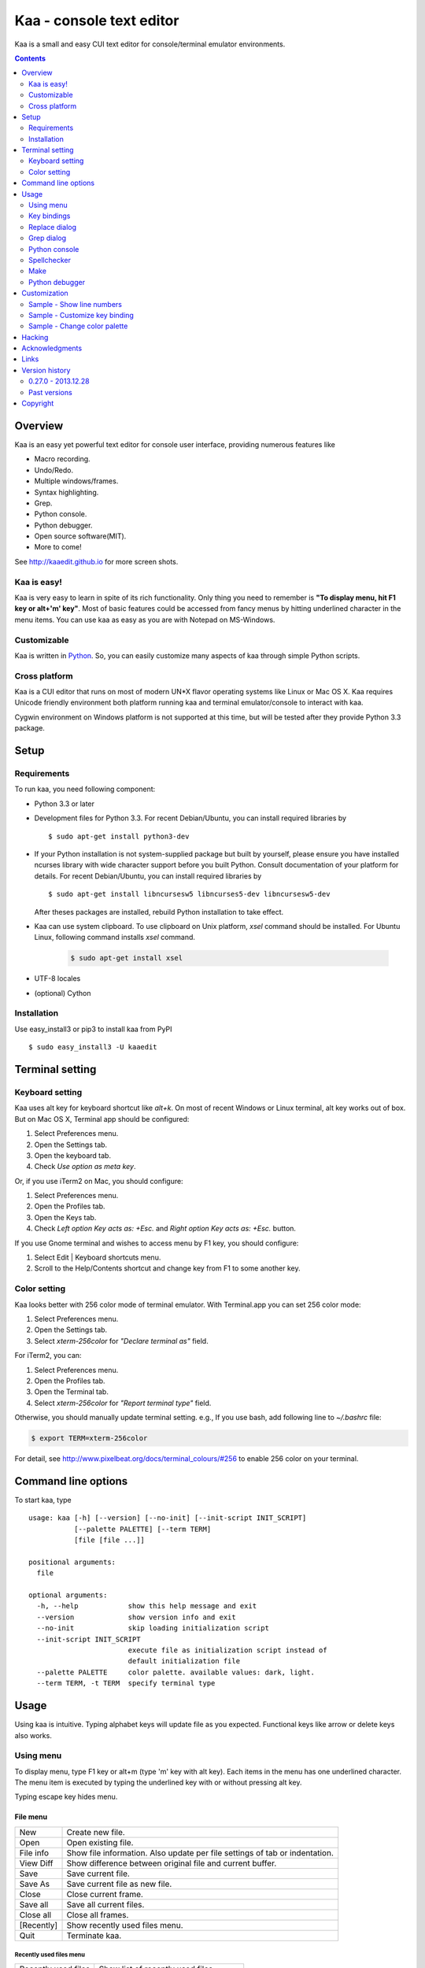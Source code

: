 ============================
Kaa - console text editor
============================

Kaa is a small and easy CUI text editor for console/terminal emulator environments.

.. contents::
    :depth: 2


Overview
============

Kaa is an easy yet powerful text editor for console user interface, providing numerous features like 

- Macro recording.

- Undo/Redo.

- Multiple windows/frames.

- Syntax highlighting.

- Grep.

- Python console.

- Python debugger.

- Open source software(MIT).

- More to come!

.. image:: http://www.gembook.org/static/images/kaa_multiwindow.png

See http://kaaedit.github.io for more screen shots.


Kaa is easy!
------------

Kaa is very easy to learn in spite of its rich functionality. Only thing you need to remember is **"To display menu, hit F1 key or alt+'m' key"**. Most of basic features could be accessed from fancy menus by hitting underlined character in the menu items. You can use kaa as easy as you are with Notepad on MS-Windows.


Customizable
------------

Kaa is written in `Python <http://www.python.org/>`_. So, you can easily customize many aspects of kaa through simple Python scripts.


Cross platform
---------------------

Kaa is a CUI editor that runs on most of modern UN*X flavor operating systems like Linux or Mac OS X. Kaa requires Unicode friendly environment both platform running kaa and terminal emulator/console to interact with kaa.

Cygwin environment on Windows platform is not supported at this time, but will be tested after they provide Python 3.3 package.


Setup 
============


Requirements
------------

To run kaa, you need following component:

* Python 3.3 or later

* Development files for Python 3.3. For recent Debian/Ubuntu, you can install required libraries by ::

    $ sudo apt-get install python3-dev

* If your Python installation is not system-supplied package but built by yourself, please ensure you have installed ncurses library with wide character support before you built Python. Consult documentation of your platform for details. For recent Debian/Ubuntu, you can install required libraries by ::

    $ sudo apt-get install libncursesw5 libncurses5-dev libncursesw5-dev 
 
  After theses packages are installed, rebuild Python installation to take effect.

* Kaa can use system clipboard. To use clipboard on Unix platform, `xsel` command should be installed. For Ubuntu Linux, following command installs `xsel` command.

    .. code:: sh

       $ sudo apt-get install xsel

* UTF-8 locales

* (optional) Cython


Installation
-------------

Use easy_install3 or pip3 to install kaa from PyPI ::

   $ sudo easy_install3 -U kaaedit


Terminal setting
================

Keyboard setting
----------------

Kaa uses alt key for keyboard shortcut like `alt+k`. On most of recent Windows or Linux terminal, alt key works out of box. But on Mac OS X, Terminal app should be configured:

1. Select Preferences menu.
2. Open the Settings tab.
3. Open the keyboard tab.
4. Check `Use option as meta key`.

Or, if you use iTerm2 on Mac, you should configure:

1. Select Preferences menu.
2. Open the Profiles tab.
3. Open the Keys tab.
4. Check `Left option Key acts as: +Esc.` and `Right option Key acts as: +Esc.` button.

If you use Gnome terminal and wishes to access menu by F1 key, you should configure:

1. Select Edit | Keyboard shortcuts menu.
2. Scroll to the Help/Contents shortcut and change key from F1 to some another key.

Color setting
-------------

Kaa looks better with 256 color mode of terminal emulator. With Terminal.app you can set 256 color mode:

1. Select Preferences menu.
2. Open the Settings tab.
3. Select `xterm-256color` for `"Declare terminal as"` field.

For iTerm2, you can:

1. Select Preferences menu.
2. Open the Profiles tab.
3. Open the Terminal tab.
4. Select `xterm-256color` for `"Report terminal type"` field.

Otherwise, you should manually update terminal setting. e.g., If you use bash, add following line to `~/.bashrc` file:

.. code:: sh

   $ export TERM=xterm-256color

For detail, see http://www.pixelbeat.org/docs/terminal_colours/#256 to enable 256 color on your terminal.


Command line options
====================

To start kaa, type ::

    usage: kaa [-h] [--version] [--no-init] [--init-script INIT_SCRIPT]
               [--palette PALETTE] [--term TERM]
               [file [file ...]]
    
    positional arguments:
      file
    
    optional arguments:
      -h, --help            show this help message and exit
      --version             show version info and exit
      --no-init             skip loading initialization script
      --init-script INIT_SCRIPT
                            execute file as initialization script instead of
                            default initialization file
      --palette PALETTE     color palette. available values: dark, light.
      --term TERM, -t TERM  specify terminal type


Usage
=====

Using kaa is intuitive. Typing alphabet keys will update file as you expected. Functional keys like arrow or delete keys also works.


Using menu
-----------

To display menu, type F1 key or alt+m (type 'm' key with alt key). Each items in the menu has one underlined character. The menu item is executed by typing the underlined key with or without pressing alt key.

Typing escape key hides menu.


File menu
++++++++++

+------------+----------------------------------------------------+
| New        | Create new file.                                   |
+------------+----------------------------------------------------+
| Open       | Open existing file.                                |
+------------+----------------------------------------------------+
| File info  | Show file information. Also update per file        |
|            | settings of tab or indentation.                    |
+------------+----------------------------------------------------+
| View Diff  | Show difference between original file and current  |
|            | buffer.                                            |
+------------+----------------------------------------------------+
| Save       | Save current file.                                 |
+------------+----------------------------------------------------+
| Save As    | Save current file as new file.                     |
+------------+----------------------------------------------------+
| Close      | Close current frame.                               |
+------------+----------------------------------------------------+
| Save all   | Save all current files.                            |
+------------+----------------------------------------------------+
| Close all  | Close all frames.                                  |
+------------+----------------------------------------------------+
| [Recently] | Show recently used files menu.                     |
+------------+----------------------------------------------------+
| Quit       | Terminate kaa.                                     |
+------------+----------------------------------------------------+


Recently used files menu
~~~~~~~~~~~~~~~~~~~~~~~~

+---------------------+-----------------------------------------+
| Recently used files | Show list of recently used files.       |
+---------------------+-----------------------------------------+
| Recently used dirs  | Show list of recently used directories. |
+---------------------+-----------------------------------------+


Edit menu
+++++++++

+---------------------+-----------------------------------------+
| Cut                 | Cut selected text.                      |
+---------------------+-----------------------------------------+
| Copy                | Copy selected text.                     |
+---------------------+-----------------------------------------+
| Paste               | Paste from clipboard.                   |
+---------------------+-----------------------------------------+
| Paste History       | Paste from clipboard history.           |
+---------------------+-----------------------------------------+
| Undo                | Undo last modification.                 |
+---------------------+-----------------------------------------+
| Redo                | Redo last undo.                         |
+---------------------+-----------------------------------------+
| Search              | Search text.                            |
+---------------------+-----------------------------------------+
| Replace             | Replace text.                           |
+---------------------+-----------------------------------------+
| Complete            | Word completion.                        |
+---------------------+-----------------------------------------+
| [Convert]           | Show text convert menu.                 |
+---------------------+-----------------------------------------+


Text convert menu
~~~~~~~~~~~~~~~~~~~~

+---------------+----------------------------------------------------+
| Upper         | Convert selected text to upper case.               |
+---------------+----------------------------------------------------+
| Lower         | Convert selected text to lower case.               |
+---------------+----------------------------------------------------+
| Normalization | Convert selected text to Unicode Normalization     |
|               | Forms(NFKC).                                       |
+---------------+----------------------------------------------------+
| Full-width    | Convert alphabet and numbers in the selected text  |
|               | to full-width character.                           |
+---------------+----------------------------------------------------+


Code menu
+++++++++

Code menu differs among file types. Following items are typical in programming languages.

+---------------+----------------------------------------------------+
| Comment       | Insert line comment character at top of lines in   |
|               | selected region.                                   |
+---------------+----------------------------------------------------+
| Uncomment     | Delete line comment character at top of lines in   |
|               | selected region.                                   |
+---------------+----------------------------------------------------+
| Table of      | Show table of contents to move cursor.             |
| contents      |                                                    |
+---------------+----------------------------------------------------+


Macro menu
++++++++++

+---------------+----------------------------------------------------+
| Start record  | Start macro recording.                             |
+---------------+----------------------------------------------------+
| End record    | End macro recording.                               |
+---------------+----------------------------------------------------+
| Run macro     | Run last macro.                                    |
+---------------+----------------------------------------------------+


Tools menu
++++++++++

+-----------------+----------------------------------------------------+
| Grep            | Search text from disk.                             |
+-----------------+----------------------------------------------------+
| Paste lines     | Insert lines of text without auto indentation.     |
+-----------------+----------------------------------------------------+
| Shell command   | Execute external shell command and insert the      |
|                 | output.                                            |
+-----------------+----------------------------------------------------+
| Make            | Run ``make`` to compile source files and capture   |
|                 | error  messages. Use f9/10 key to traverse errors. |
+-----------------+----------------------------------------------------+
| Spell checker   | Run English spell checker.                         |
+-----------------+----------------------------------------------------+
| Python console  | Start python console.                              |
+-----------------+----------------------------------------------------+
| Python debugger | Start Python debugger.                             |
+-----------------+----------------------------------------------------+
| Python debugger | Wait for external debugger connection.             |
| server          |                                                    |
+-----------------+----------------------------------------------------+


Window menu
+++++++++++

+----------------+-------------------------------------------------+
| Frame list     | Show list of frame windows. Use left/right      |
|                | arrow key to change active frame.               |
+----------------+-------------------------------------------------+
| Split vert     | Split current window vertically.                |
+----------------+-------------------------------------------------+
| Split horz     | Split current window horizontally.              |
+----------------+-------------------------------------------------+
| Move separator | Move window separator. Use left/right arrow key | 
|                | to move separator.                              |
+----------------+-------------------------------------------------+
| Next window    | Activate next window.                           |
+----------------+-------------------------------------------------+
| Prev window    | Activate previous window.                       |
+----------------+-------------------------------------------------+
| Join window    | Join split window.                              |
+----------------+-------------------------------------------------+
| [Switch file]  | Show switch window menu.                        |
+----------------+-------------------------------------------------+


Switch file menu
+++++++++++++++++

+---------------------+-------------------------------------------------+
| Switch file         | Switch content of active window.                |
+---------------------+-------------------------------------------------+
| New file here       | Create new file to active window.               |
+---------------------+-------------------------------------------------+
| open file here      | Open existing file to active window.            |
+---------------------+-------------------------------------------------+
| Recently used files | Show list of recently used files.               |
+---------------------+-------------------------------------------------+
| Recently used dirs  | Show list of recently used directories.         |
+---------------------+-------------------------------------------------+


Key bindings
------------

Menu keys
+++++++++++++++++++

+---------------+----------------------------------------------------+
| F1, alt+m     | Show menu.                                         |
+---------------+----------------------------------------------------+
| Alt-w         | Show switch file menu.                             |
+---------------+----------------------------------------------------+


Cursor keys
++++++++++++++++

+--------------------+------------------------------------------------+
| left, Control+b    | Cursor left.                                   |
+--------------------+------------------------------------------------+
| right, Control+f   | Cursor right.                                  |
+--------------------+------------------------------------------------+
| up                 | Cursor up.                                     |
+--------------------+------------------------------------------------+
| down               | Cursor down.                                   |
+--------------------+------------------------------------------------+
| Control+p          | Move cursor to previous physical line.         |
+--------------------+------------------------------------------------+
| Control+n          | Move cursor to next physical line.             |
+--------------------+------------------------------------------------+
| Control+left,      | Move cursor to previous word boundary.         |
| Alt+b              |                                                |
+--------------------+------------------------------------------------+
| Control+right,     | Move cursor to next word boundary.             |
| Alt+f              |                                                |
+--------------------+------------------------------------------------+
| Alt+p, Page up     | Previous page.                                 |
+--------------------+------------------------------------------------+
| Alt+n, Page down   | Next page.                                     |
+--------------------+------------------------------------------------+
| Control+a, Home    | Move cursor to top of line.                    |
+--------------------+------------------------------------------------+
| Control+^          | Move cursor to firsr letter of line.           |
+--------------------+------------------------------------------------+
| Control+e, End     | Move cursor to end of line.                    |
+--------------------+------------------------------------------------+
| Alt+<, Control+Home| Move cursor to top of file.                    |
+--------------------+------------------------------------------------+
| Alt+>, Control+End | Move cursor to end of file.                    |
+--------------------+------------------------------------------------+
| Control+g          | Go to line number.                             |
+--------------------+------------------------------------------------+
| Control+t          | Table of contents.                             |
+--------------------+------------------------------------------------+


Text selection
+++++++++++++++++++

+--------------------+------------------------------------------------+
| Shift+left         | Select to previous character.                  |
+--------------------+------------------------------------------------+
| Shift+right        | Select to next character.                      |
+--------------------+------------------------------------------------+
| Shift+up           | Select to previous line.                       |
+--------------------+------------------------------------------------+
| Shift+down         | Select to next line.                           |
+--------------------+------------------------------------------------+
| Shift+Home         | Select text to top of line.                    |
+--------------------+------------------------------------------------+
| Shift+End          | Select text to end of line.                    |
+--------------------+------------------------------------------------+
| Control+Shift+Home | Selects text to top of file.                   |
+--------------------+------------------------------------------------+
| Control+Shift+End  | Select text to end of file.                    |
+--------------------+------------------------------------------------+
| Control+Space,     | Set mark to select text region.                |
| Control+@          |                                                |
+--------------------+------------------------------------------------+
| Alt+#              | Set mark to select text rectangularly.         |
+--------------------+------------------------------------------------+
| Alt+a              | Select all text.                               |
+--------------------+------------------------------------------------+
| Alt+c              | Select current word at first press. Subsequent |
|                    | press selects entire current line, and the     |
|                    | third press selects entire text                |
+--------------------+------------------------------------------------+


Text deletion
++++++++++++++++

+--------------------+------------------------------------------------+
| Backspace,         | Delete the character to the left.              |
| Control+h          |                                                |
+--------------------+------------------------------------------------+
| Delete,            | Delete the character at the cursor.            |
| Control+d          |                                                |
+--------------------+------------------------------------------------+
| Control+backspace, | Delete the word to the left.                   |
| Alt+h              |                                                |
+--------------------+------------------------------------------------+
| Control+Delete,    | Delete the word to the right.                  |
| Alt+d              |                                                |
+--------------------+------------------------------------------------+
| Control+k          | Delete the line to the right.                  |
+--------------------+------------------------------------------------+
| Alt+k              | Delete the current line.                       |
+--------------------+------------------------------------------------+


Clipboard
++++++++++++++++

+--------------------+------------------------------------------------+
| Control+v          | Paste from clipboard.                          |
+--------------------+------------------------------------------------+
| Control+x          | Cut selection.                                 |
+--------------------+------------------------------------------------+
| Control+c          | Copy selection.                                |
+--------------------+------------------------------------------------+
| Alt+v              | Paste from clipboard history.                  |
+--------------------+------------------------------------------------+


Undo/Redo
+++++++++++++++

+--------------------+------------------------------------------------+
| Control+z          | Undo last change.                              |
+--------------------+------------------------------------------------+
| Control+y          | Redo last undo.                                |
+--------------------+------------------------------------------------+


Search/Replace
+++++++++++++++++

+--------------------+------------------------------------------------+
| Control+s          | Search text.                                   |
+--------------------+------------------------------------------------+
| Alt+s              | Replace text.                                  |
+--------------------+------------------------------------------------+
| F2                 | Search prev.                                   |
+--------------------+------------------------------------------------+
| F3                 | Search next.                                   |
+--------------------+------------------------------------------------+

Other
+++++++++++++++

+--------------------+------------------------------------------------+
| F6                 | Toggle macro recording on/off.                 |
+--------------------+------------------------------------------------+
| F5                 | Run macro.                                     |
+--------------------+------------------------------------------------+
| Alt+.              | Run last executed edit command again.          |
+--------------------+------------------------------------------------+
| Tab                | Indent selected lines.                         |
+--------------------+------------------------------------------------+
| Shift+Tab          | Dedent selected lines.                         |
+--------------------+------------------------------------------------+
| Control+o          | Word completion.                               |
+--------------------+------------------------------------------------+
| Control+u Alt+!    | Execute command and insert the output.         |
+--------------------+------------------------------------------------+



Replace dialog
--------------

When `regex` button is checked, `Replace` string is also regular expression string. In this case, special characters like `\\t` or `\\n` are converted to tab character and newline character. Also, back-reference character will be replaced to sub-string matched group in the search string. For example, when search string is `'(a+)(b+)'` and replace string is `'\\2\\1'`,  matched string `'aabb'` will be replaced to `'bbaa'`.


Grep dialog
------------

Grep dialog has three input field. `Search` is a plain text or regular expression string to search. `Directory` is a directory to start searching. If `Tree` button was checked, files are searched recursively. `Filenames` is space separated list of file spec in shell-style wild-cards (e.g., `*.txt *.py *.doc`). Up arrow key displays history of each input field.

In the grep result window, use F9 and F10 key to traverse matches forward/backward. 


Python console
--------------

When you hit enter key to execute multiline statements in console, new input dialog appears to edit rest of script. In the dialog, you can edit script as normal editor screen. After you finish to edit your script, hit alt+Enter key to execute the script.

To show script history window, hit alt+Enter key on the console.

Spellchecker
-------------

To use spellchecker, `PyEnchant <https://pypi.python.org/pypi/pyenchant>`_ module should be installed. 

On MAC OS-X install `enchant <http://www.abisource.com/projects/enchant/>` with homebrew.

.. code:: sh

    $ brew install enchant
    $ pip-3.3 install PyEnchant


Make
--------------

``[Tools]|Make`` executes ``make`` command to build your files. You can alter command and options to build. To retrieve previous command and options, hit up cursor key to display history window.

Output of ``make`` displayed on the window. You can traverse source files cause of the error forth and back with f9 and f10 key.

Python debugger
---------------

.. warning::
   Python debugger is highly experimental at this point.
    

Kaa can be used as front-end of Python debugger module(``bdb``) running in another process. Although kaa itself requires Python 3.3 or later, you can use Python 2.6 or later in the target process. 

Starting debugger
++++++++++++++++++

There are three ways to start debugger.

kaadbg.run module
~~~~~~~~~~~~~~~~~~~~~~~~

Execute ``kaadbg`` package in Python interpreter to connect target program with kaa debugger. ``kaadbg`` is Python package installed as a part of kaa. To use another Python interpreter than kaa installed, you can install ``kaadbg`` separately.

::

   $ sudo pip install -U kaadbg


Currently, ``kaadbg`` supports from Python 2.6 to Python 3.x.

To activate kaa remote debugger, select ``[Tools]|Python debugger server`` and enter port number to connect debugger(default 28110).

Next, open new terminal window and run following command in the terminal window.

::

    $ python -m kaadbg.run my_test_stript.py arg1 args


If you need use other port than `28110`, you should provide port number with ``-p`` option.

::

    $ python -m kaadbg.run -p 29000 my_test_stript.py arg1 args


set_trace
~~~~~~~~~~~~~~~~~~~~~~~~

Like Python's standard ``pdb`` module, you can import ``kaadbg`` package and call ``set_trace()`` to start debug session.

You should start activate kaa remote debugger by menu ``[Tools]|Python debugger server`` and enter port number to connect debugger(default 28110).

To connect kaa remote debugger, open your target script and insert following lines of code.

.. code:: python

    import kaadbg.debug
    kaadbg.debug.set_trace()

If you need use other port than `28110`, you should provide port number to ``set_trace()``.

.. code:: python

    import kaadbg.debug
    kaadbg.debug.set_trace(29000)

Now you can start your target script. Kaa remote debugger will be opened when ``kaadbg.debug.set_trace()`` is hit.


Run child process
~~~~~~~~~~~~~~~~~~~~~~~~

You can run your target script as child process of kaa to debug.

To start child process, select ``[Tools]|Python debugger`` in kaa menu and specify command line as follow.

::

    python2.7 -m kaadbg.run myscript.py arg1 arg2

Command line should starts with Python interpreter you use and ``-m kaadbg.run``. Name of target script and arguments follows.

Note that kaa doesn't capture standard output and standard error of target process, so you cannot see outputs of the target script. Also, standard input of the target process is closed just after command started.

Breakpoints
++++++++++++++++++

To set/unset breakpoints, select ``[Code]|Toggle Breakpoint`` in menu in editor. By default, ``f8`` key is bounded to this menu item.

While debugger window is opened, you can suspend the debugger window by escape key. After you finish to update breakpoints in editor window, select ``[Tools]|Python debugger`` menu again to resume debugger. To view list of current breakpoints, select *breakpoints* button with ``alt+E`` key.

Inspect variables
++++++++++++++++++

To see value of variables, select ``Expr`` on the debugger window by pressing ``alt+E`` key and enter Python expression you want to inspect like ``self.spam``.


Customization
==================

Kaa executes a Python script file at `~/.kaa/__kaa__.py` on start up. You can write Python script to customize kaa as you like.


Sample - Show line numbers
----------------------------------

.. code:: python

   from kaa.filetype.default import defaultmode
   defaultmode.DefaultMode.SHOW_LINENO = True

`defaultmode.DefaultMode` is base class of all text file types. Line number is displayed if `Defaultmode.SHOW_LINENO` is True. If you want to show line number of particular file types, you can update SHOW_LINENO attribute of each file type classes.

.. code:: python

   # Show line number in HTML mode
   from kaa.filetype.html import htmlmode
   htmlmode.HTMLMode.SHOW_LINENO = True

Sample - Customize key binding
----------------------------------

Assign same keyboard shortcut of splitting windows command as Emacs.

.. code:: python

    from kaa.keyboard import *
    from kaa.filetype.default.defaultmode import DefaultMode
    
    DefaultMode.KEY_BINDS.append({
       ((ctrl, 'x'), '2'): 'editor.splithorz'    # Assign C-x 2 
    })
   
In this example, key sequence C-x 2 (control+x followed by 2) is assigned to 'editor.splithorz' command.

Sample - Change color palette
----------------------------------

Change color palette to ``light``.

.. code:: python

   import kaa
   kaa.app.DEFAULT_PALETTE = 'light'  # Use `light' palette. Default is `dark'


Hacking
==========

You can get the recent source code from `github <https://github.com/kaaedit/kaa.git>`_.

.. code:: sh

   $ git clone https://github.com/kaaedit/kaa.git

To run test, you need to install `py.test <http://pytest.org/latest/>`_

.. code:: sh

   $ pip-3.3 install -U pytest
   $ cd kaa
   $ py.test

There is an experimental script to run freeze to build standalone kaa binary file.
To freeze kaa,  You must proceed with the following steps: 

1. Apply following two patches to your Python 3.3 installation.

   - http://bugs.python.org/issue11824
   - http://bugs.python.org/issue16047

2. Clone kaa source code.

.. code:: sh

   $ git clone https://github.com/kaaedit/kaa.git

3. In source directory of kaa, cd to kaa/freezing directory.

.. code:: sh

   $ cd kaa/freezing

4. Edit PYTHON variable in build.sh for your environment.

5. run build.sh

.. code:: sh

   $ ./build.sh

6. Check if freezing/dist/kaa exists.


Acknowledgments
=================

I really appreciate for your help.

* `Allan Clark <https://github.com/allanderek>`_


Links
==========

- `Github project page <http://kaaedit.github.io/>`_

- `Github repository <http://github.com/kaaedit/kaa>`_

- `Python Package Index(PyPI) <http://pypi.python.org/pypi/kaaedit/>`_

- `Twitter account to notify new releases <https://twitter.com/kaaedit>`_


Version history
=================


0.27.0 - 2013.12.28
--------------------

- Alt+m key now assined as new prefferd menu key instead of alt+/ because key sequence of alt+/ could be `misinterpreted by other applications <https://twitter.com/kefir_/status/416613392879611904>`_.

- Alt+^ moves cursor to first non-blank character of the line.

Past versions
--------------

0.26.1 - 2013.12.28
+++++++++++++++++++++

- Fixed an error on file-save-as.


0.26.0 - 2013.12.27
+++++++++++++++++++++

- New command: Alt+m moves cursor to first non-blank character of the line.


0.25.0 - 2013.12.25
+++++++++++++++++++++

- Syntax highlight in Python console.


0.24.0 - 2013.12.24
+++++++++++++++++++++

- Spell checker


0.23.0 - 2013.12.21
+++++++++++++++++++++

- Improve Python console a lot.

- Breakpoints in Python debugger now works better.


0.22.0 - 2013.12.19
+++++++++++++++++++++

- Respect encoding declaration on loading/saving file in CSS mode.

- Button to send SIGINT to the debug target process.


0.21.0 - 2013.12.15
+++++++++++++++++++++

- Respect encoding declaration on loading/saving file in HTML/Python mode.

- Paste from OS clipboard didn't work on Mac.


0.20.0 - 2013.12.13
+++++++++++++++++++++

- Save clipboard history to disk.

- Python debugger: Display status of target process.


0.19.0 - 2013.12.11
+++++++++++++++++++++

- Support system clipboard.


0.18.0 - 2013.12.10
+++++++++++++++++++++

- Optimizations. Kaa responds quicker than previous version.

- Error highlighting JavaScript attribute in html mode was fixed.

- White space characters inserted by auto-indent are automatically removed if cursor moved to another position without entering a character.

- reStructuredText Mode: Non-ASCII punctuation marks were not recognized as separator of inline mark ups.


0.17.0 - 2013.12.06
+++++++++++++++++++++

- reStructuredText Mode: Recognize non-ASCII punctuation as separator of inline mark ups.

- Indent command: Don't indent blank line. (Contributed by `allanderek <https://github.com/kaaedit/kaa/pull/94>`_)

- Separate `kaadbg <https://pypi.python.org/pypi/kaadbg>`_ as new package.


0.16.0 - 2013.12.03
+++++++++++++++++++++

- Defer to save history information. Kaa now works much smoother than ever on PC with slow hard disk. 


0.15.1 - 2013.11.30
+++++++++++++++++++++

- Removed debugging code.


0.15 - 2013.11.29
+++++++++++++++++++++

- Python debugger now runs 20+ times faster than in 0.14.

- Highlight Python constant.


0.14 - 2013.11.27
+++++++++++++++++++++

- Experimental Python debugger.


0.13 - 2013.11.18
+++++++++++++++++++++

- New file mode: C language.

- New command: *[Tools] | Make*. Invoke ``make`` command to build and view output without leaving kaa.

- Move initial selection of Table Of Contents to current cursor position.


0.12 - 2013.11.16
+++++++++++++++++++++

- Show table of contents in Markdown mode. Hit Ctrl+t to display TOC.

- Show table of contents reStructuredText mode. Hit Ctrl+t to display TOC.

- Improve highlighting in Markdown mode.

- Bugs fixed.


0.11 - 2013.11.14
+++++++++++++++++++++

- Show table of contents in Python mode. Hit Ctrl+t to display TOC.

- Improve highlighting in reStructured mode.


0.10 - 2013.11.11
+++++++++++++++++++++

- Add 'japanese' encoding that detects text encoding from file.

- Specify text encoding to grep file.

- New commandline option: --no-init, --init-script, --palette, --term.

- New color palette: dark, light.


0.9 - 2013.11.9
+++++++++++++++++++++

- Markdown mode.

- reStructuredText mode.


0.8 - 2013.11.7
+++++++++++++++++++++

- View diff between original file and current buffer.

- Grep dialog now has 'Dir' button to select directory.
 
- Handle SIGTERM to restore terminal state before exit.

- Prompt to reload file when file modified by other process.


0.7 - 2013.11.5
+++++++++++++++++++++

- Paste from clipboard history.

- Word completion list now contains text from clipboard history.

- New command: New file here.

- New command: Open file here.

- New command: Open recently used file here.

- New command: Open recently used directory here.


0.6 - 2013.11.1
+++++++++++++++++++++

- Basic word completion with ctrl+o.

- Display blank line if the line is selected.

- Various minor changes.


0.5 - 2013.10.30
+++++++++++++++++++++

- Locate position of opened file where the file located last time.

- Changed history database scheme. By this change, old history will be deleted.

- Changed default color setting.

- Kaa didn't run if $TERM is 'xterm-color'.


0.4 - 2013.10.27
+++++++++++++++++++++

- Rectangular selection can be started by Alt+'#' key.

- `Window|Join` menu caused error.

- `File|Save all` caused error.


0.3.1 - 2013.10.25
+++++++++++++++++++++

- Python console window now works with Gnome terminal.

- `Window|Switch file` menu caused error.

- ^G (Goto line number) dialog shouldn't accept '0' if field is empty.


0.3.0 - 2013.10.24
+++++++++++++++++++++

- Python console window.

- Emacs style region selection. Now you can select region by ctrl+SPACE or ctrl+'@'key.

- Changed some default keyboard binding.

- A lot of bugs fixed.


0.2.0 - 2013.10.20
+++++++++++++++++++++

- Comment/Uncomment region.

- In replace dialog, replace-to text is now treated as regular expression text.

- A lot of bugs fixed.


0.1.0 - 2013.10.14
+++++++++++++++++++++

- Grep

- Various improvements.


0.0.4 - 2013.10.11
+++++++++++++++++++++

- New command: Close all.

- New command: Recently used file/directory.

- Search/Replace history.

- Line number display setting at menu | File | File Info.


0.0.3 - 2013.10.9
+++++++++++++++++++++

- Incremental search.

- Accept directory name as command line argument.

- New command: Go to line(^g).

- New command: Select current word(^c).

- New command: Save all files(menu | file | Save All).

- Improve file open dialog.


0.0.2 - 2013.10.5
+++++++++++++++++++++

- Misc commands.

- Highlight parenthesis at cursor.

- Support text encoding other than utf-8.

- Other a lot of changes.


0.0.1 - 2013.6.16
+++++++++++++++++++++

- Initial release.

        
Copyright 
=========================

Copyright (c) 2013 Atsuo Ishimoto

Permission is hereby granted, free of charge, to any person obtaining a copy
of this software and associated documentation files (the "Software"), to deal
in the Software without restriction, including without limitation the rights
to use, copy, modify, merge, publish, distribute, sublicense, and/or sell
copies of the Software, and to permit persons to whom the Software is
furnished to do so, subject to the following conditions:

The above copyright notice and this permission notice shall be included in
all copies or substantial portions of the Software.

THE SOFTWARE IS PROVIDED "AS IS", WITHOUT WARRANTY OF ANY KIND, EXPRESS OR
IMPLIED, INCLUDING BUT NOT LIMITED TO THE WARRANTIES OF MERCHANTABILITY,
FITNESS FOR A PARTICULAR PURPOSE AND NONINFRINGEMENT. IN NO EVENT SHALL THE
AUTHORS OR COPYRIGHT HOLDERS BE LIABLE FOR ANY CLAIM, DAMAGES OR OTHER
LIABILITY, WHETHER IN AN ACTION OF CONTRACT, TORT OR OTHERWISE, ARISING FROM,
OUT OF OR IN CONNECTION WITH THE SOFTWARE OR THE USE OR OTHER DEALINGS IN
THE SOFTWARE.
